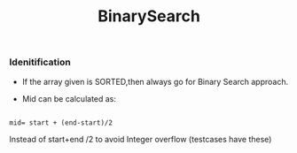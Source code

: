 :PROPERTIES:
:ID:       9A690016-F421-42B4-B398-B9D35B76F798
:END:
#+TITLE:BinarySearch


*** Idenitification

- If the array given is SORTED,then always go for Binary Search approach.

- Mid can be calculated as:
#+begin_src

 mid= start + (end-start)/2
#+end_src
Instead of start+end /2 to avoid Integer overflow (testcases have these)
